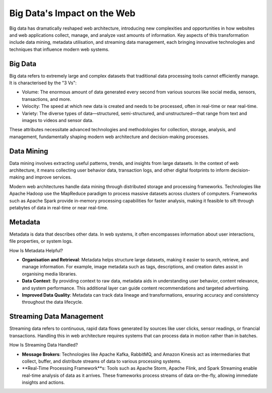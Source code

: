 Big Data's Impact on the Web
=========================================

Big data has dramatically reshaped web architecture, introducing new complexities and opportunities in how websites and
web applications collect, manage, and analyze vast amounts of information. Key aspects of this transformation include
data mining, metadata utilisation, and streaming data management, each bringing innovative technologies and techniques
that influence modern web systems.

Big Data
---------------

Big data refers to extremely large and complex datasets that traditional data processing tools cannot efficiently
manage. It is characterised by the "3 Vs":

- Volume: The enormous amount of data generated every second from various sources like social media, sensors,
  transactions, and more.
- Velocity: The speed at which new data is created and needs to be processed, often in real-time or near real-time.
- Variety: The diverse types of data—structured, semi-structured, and unstructured—that range from text and images to
  videos and sensor data.

These attributes necessitate advanced technologies and methodologies for collection, storage, analysis, and management,
fundamentally shaping modern web architecture and decision-making processes.

Data Mining
---------------

Data mining involves extracting useful patterns, trends, and insights from large datasets. In the context of web
architecture, it means collecting user behavior data, transaction logs, and other digital footprints to inform
decision-making and improve services.

Modern web architectures handle data mining through distributed storage and processing frameworks. Technologies like
Apache Hadoop use the MapReduce paradigm to process massive datasets across clusters of computers. Frameworks such as
Apache Spark provide in-memory processing capabilities for faster analysis, making it feasible to sift through
petabytes of data in real-time or near real-time.

Metadata
---------------

Metadata is data that describes other data. In web systems, it often encompasses information about user interactions,
file properties, or system logs.

How Is Metadata Helpful?

- **Organisation and Retrieval**: Metadata helps structure large datasets, making it easier to search, retrieve, and
  manage information. For example, image metadata such as tags, descriptions, and creation dates assist in organising
  media libraries.
- **Data Context**: By providing context to raw data, metadata aids in understanding user behavior, content relevance,
  and system performance. This additional layer can guide content recommendations and targeted advertising.
- **Improved Data Quality**: Metadata can track data lineage and transformations, ensuring accuracy and consistency
  throughout the data lifecycle.

Streaming Data Management
------------------------------

Streaming data refers to continuous, rapid data flows generated by sources like user clicks, sensor readings, or
financial transactions. Handling this in web architecture requires systems that can process data in motion rather than
in batches.

How Is Streaming Data Handled?

- **Message Brokers**: Technologies like Apache Kafka, RabbitMQ, and Amazon Kinesis act as intermediaries that collect,
  buffer, and distribute streams of data to various processing systems.
- **Real-Time Processing Framework**s: Tools such as Apache Storm, Apache Flink, and Spark Streaming enable real-time
  analysis of data as it arrives. These frameworks process streams of data on-the-fly, allowing immediate insights and actions.
